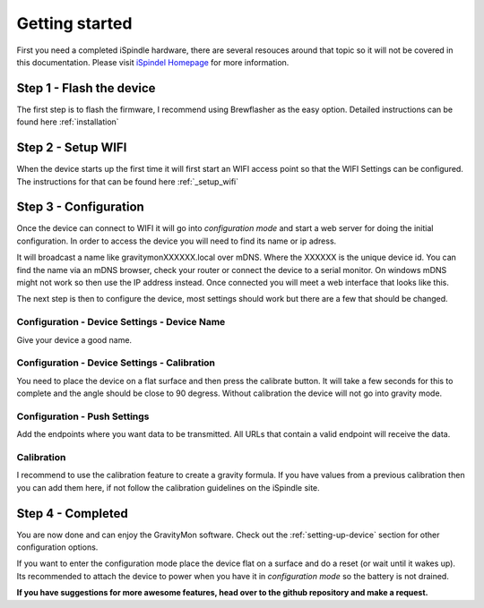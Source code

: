 .. _getting_started:

Getting started
===============

First you need a completed iSpindle hardware, there are several resouces around that topic so it 
will not be covered in this documentation. Please visit `iSpindel Homepage <https://www.ispindel.de>`_  for 
more information.

Step 1 - Flash the device
-------------------------

The first step is to flash the firmware, I recommend using Brewflasher as the easy option. Detailed 
instructions can be found here :ref:`installation`

Step 2 - Setup WIFI
-------------------

When the device starts up the first time it will first start an WIFI access point so that the WIFI Settings 
can be configured. The instructions for that can be found here :ref:`_setup_wifi`

Step 3 - Configuration
----------------------

Once the device can connect to WIFI it will go into `configuration mode` and start a web server for 
doing the initial configuration. In order to access the device you will need to find its name or ip adress.

It will broadcast a name like gravitymonXXXXXX.local over mDNS. Where the XXXXXX is the unique device id. You can 
find the name via an mDNS browser, check your router or connect the device to a serial monitor. On windows mDNS 
might not work so then use the IP address instead. Once connected you will meet a web interface that looks like this.

.. image:: images/index.png
  :width: 800
  :alt: Index page

The next step is then to configure the device, most settings should work but there are a few that should be changed.

Configuration - Device Settings - Device Name
+++++++++++++++++++++++++++++++++++++++++++++

Give your device a good name.

Configuration - Device Settings - Calibration
+++++++++++++++++++++++++++++++++++++++++++++

You need to place the device on a flat surface and then press the 
calibrate button. It will take a few seconds for this to complete and the angle should be close to 90 degress. Without 
calibration the device will not go into gravity mode.

Configuration - Push Settings
+++++++++++++++++++++++++++++
Add the endpoints where you want data to be transmitted. All URLs that contain a 
valid endpoint will receive the data.

Calibration 
+++++++++++

I recommend to use the calibration feature to create a gravity formula. If you have values from a 
previous calibration then you can add them here, if not follow the calibration guidelines on the iSpindle site.

Step 4 - Completed
------------------

You are now done and can enjoy the GravityMon software. Check out the :ref:`setting-up-device` section for other configuration options.

If you want to enter the configuration mode place the device flat on a surface and do a reset (or wait until it wakes up). 
Its recommended to attach the device to power when you have it in `configuration mode` so the battery is not drained. 

**If you have suggestions for more awesome features, head over to the github repository and make a request.**
